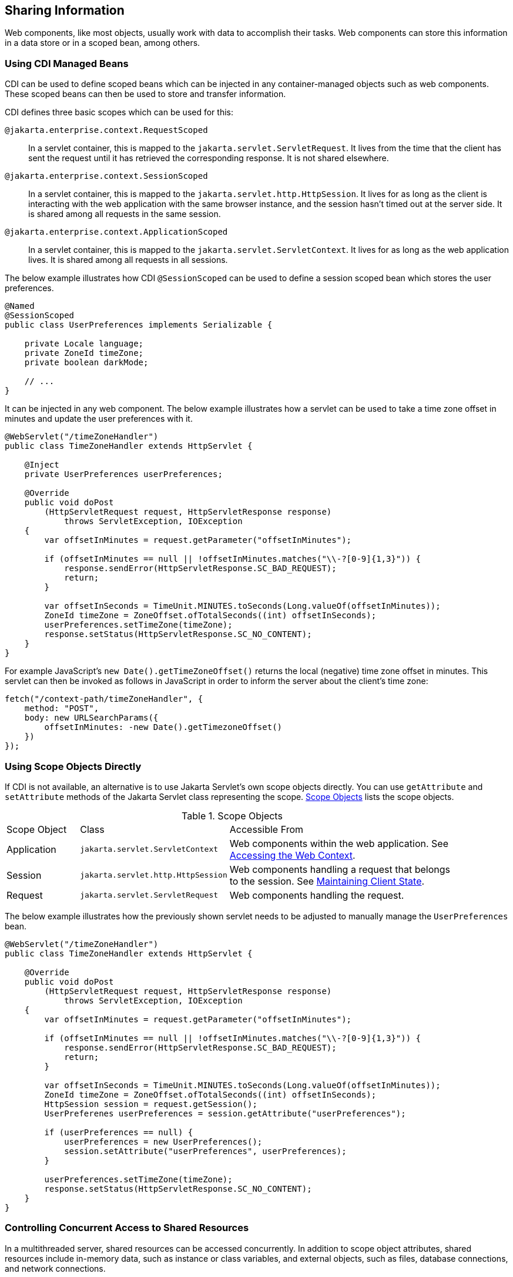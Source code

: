 == Sharing Information

Web components, like most objects, usually work with data to accomplish their tasks.
Web components can store this information in a data store or in a scoped bean, among others.


=== Using CDI Managed Beans

CDI can be used to define scoped beans which can be injected in any container-managed objects such as web components.
These scoped beans can then be used to store and transfer information.

CDI defines three basic scopes which can be used for this:

`@jakarta.enterprise.context.RequestScoped`::
In a servlet container, this is mapped to the `jakarta.servlet.ServletRequest`.
It lives from the time that the client has sent the request until it has retrieved the corresponding response.
It is not shared elsewhere.

`@jakarta.enterprise.context.SessionScoped`::
In a servlet container, this is mapped to the `jakarta.servlet.http.HttpSession`.
It lives for as long as the client is interacting with the web application with the same browser instance, and the session hasn't timed out at the server side.
It is shared among all requests in the same session.

`@jakarta.enterprise.context.ApplicationScoped`::
In a servlet container, this is mapped to the `jakarta.servlet.ServletContext`.
It lives for as long as the web application lives.
It is shared among all requests in all sessions.

The below example illustrates how CDI `@SessionScoped` can be used to define a session scoped bean which stores the user preferences.

[source,java]
----
@Named
@SessionScoped
public class UserPreferences implements Serializable {

    private Locale language;
    private ZoneId timeZone;
    private boolean darkMode;

    // ...
}
----

It can be injected in any web component.
The below example illustrates how a servlet can be used to take a time zone offset in minutes and update the user preferences with it.

[source,java]
----
@WebServlet("/timeZoneHandler")
public class TimeZoneHandler extends HttpServlet {

    @Inject
    private UserPreferences userPreferences;

    @Override
    public void doPost
        (HttpServletRequest request, HttpServletResponse response)
            throws ServletException, IOException
    {
        var offsetInMinutes = request.getParameter("offsetInMinutes");

        if (offsetInMinutes == null || !offsetInMinutes.matches("\\-?[0-9]{1,3}")) {
            response.sendError(HttpServletResponse.SC_BAD_REQUEST);
            return;
        }

        var offsetInSeconds = TimeUnit.MINUTES.toSeconds(Long.valueOf(offsetInMinutes));
        ZoneId timeZone = ZoneOffset.ofTotalSeconds((int) offsetInSeconds);
        userPreferences.setTimeZone(timeZone);
        response.setStatus(HttpServletResponse.SC_NO_CONTENT);
    }
}
----

For example JavaScript's `new Date().getTimeZoneOffset()` returns the local (negative) time zone offset in minutes.
This servlet can then be invoked as follows in JavaScript in order to inform the server about the client's time zone:

[source,javascript]
----
fetch("/context-path/timeZoneHandler", {
    method: "POST",
    body: new URLSearchParams({
        offsetInMinutes: -new Date().getTimezoneOffset()
    })
});
----

=== Using Scope Objects Directly

If CDI is not available, an alternative is to use Jakarta Servlet's own scope objects directly.
You can use `getAttribute` and `setAttribute` methods of the Jakarta Servlet class representing the scope.
<<scope-objects>> lists the scope objects.

[[scope-objects]]
.Scope Objects
[width="90%",cols="15%,25%,50%"]
|===
|Scope Object |Class |Accessible From
|Application |`jakarta.servlet.ServletContext` |Web components within the web application.
See xref:servlets/servlets.adoc#_accessing_the_web_context[Accessing the Web Context].
|Session |`jakarta.servlet.http.HttpSession` |Web components handling a request that belongs to the session.
See xref:servlets/servlets.adoc#_maintaining_client_state[Maintaining Client State].
|Request |`jakarta.servlet.ServletRequest` |Web components handling the request.
|===

The below example illustrates how the previously shown servlet needs to be adjusted to manually manage the `UserPreferences` bean.

[source,java]
----
@WebServlet("/timeZoneHandler")
public class TimeZoneHandler extends HttpServlet {

    @Override
    public void doPost
        (HttpServletRequest request, HttpServletResponse response)
            throws ServletException, IOException
    {
        var offsetInMinutes = request.getParameter("offsetInMinutes");

        if (offsetInMinutes == null || !offsetInMinutes.matches("\\-?[0-9]{1,3}")) {
            response.sendError(HttpServletResponse.SC_BAD_REQUEST);
            return;
        }

        var offsetInSeconds = TimeUnit.MINUTES.toSeconds(Long.valueOf(offsetInMinutes));
        ZoneId timeZone = ZoneOffset.ofTotalSeconds((int) offsetInSeconds);
        HttpSession session = request.getSession();
        UserPreferenes userPreferences = session.getAttribute("userPreferences");

        if (userPreferences == null) {
            userPreferences = new UserPreferences();
            session.setAttribute("userPreferences", userPreferences);
        }

        userPreferences.setTimeZone(timeZone);
        response.setStatus(HttpServletResponse.SC_NO_CONTENT);
    }
}
----

=== Controlling Concurrent Access to Shared Resources

In a multithreaded server, shared resources can be accessed concurrently.
In addition to scope object attributes, shared resources include in-memory data, such as instance or class variables, and external objects, such as files, database connections, and network connections.

Concurrent access can arise in several situations.

* Multiple web components accessing objects stored in the application scope.
* Multiple web components accessing objects stored in the session scope.
* Multiple threads within a web component accessing instance variables.

A web container will typically create a thread to handle each request.
When resources can be accessed concurrently, they can be used in an inconsistent fashion.
First step is to ensure that the variable representing the resource has the correct scope and use a as narrow as possible scope.
For example, request scoped information should not be stored in a session scoped bean nor be assigned as an instance variable of a servlet, and session scoped information should not be stored in an application scoped bean.

If concurrent access is inevitable, then you prevent this by using synchronized or atomic objects such as wrapping a `Map` in `Collections.synchronizedMap()` before assigning it to a property of a session scoped bean.
